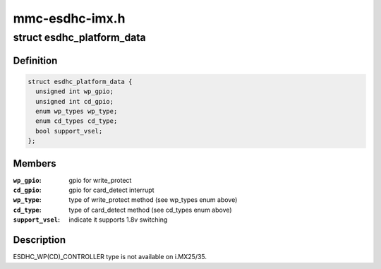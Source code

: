 .. -*- coding: utf-8; mode: rst -*-

===============
mmc-esdhc-imx.h
===============


.. _`esdhc_platform_data`:

struct esdhc_platform_data
==========================

.. c:type:: esdhc_platform_data

    platform data for esdhc on i.MX


.. _`esdhc_platform_data.definition`:

Definition
----------

.. code-block:: c

  struct esdhc_platform_data {
    unsigned int wp_gpio;
    unsigned int cd_gpio;
    enum wp_types wp_type;
    enum cd_types cd_type;
    bool support_vsel;
  };


.. _`esdhc_platform_data.members`:

Members
-------

:``wp_gpio``:
    gpio for write_protect

:``cd_gpio``:
    gpio for card_detect interrupt

:``wp_type``:
    type of write_protect method (see wp_types enum above)

:``cd_type``:
    type of card_detect method (see cd_types enum above)

:``support_vsel``:
    indicate it supports 1.8v switching




.. _`esdhc_platform_data.description`:

Description
-----------


ESDHC_WP(CD)_CONTROLLER type is not available on i.MX25/35.

